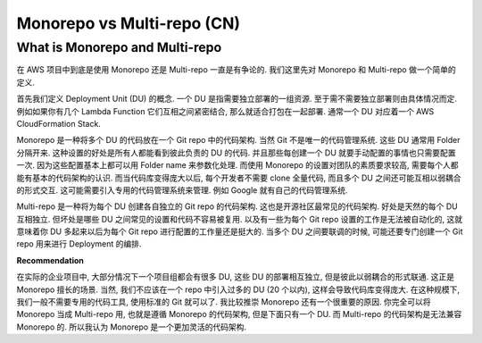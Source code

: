 .. _monorepo-vs-multi-repo-cn:

Monorepo vs Multi-repo (CN)
==============================================================================


What is Monorepo and Multi-repo
------------------------------------------------------------------------------
在 AWS 项目中到底是使用 Monorepo 还是 Multi-repo 一直是有争论的. 我们这里先对 Monorepo 和 Multi-repo 做一个简单的定义.

首先我们定义 Deployment Unit (DU) 的概念. 一个 DU 是指需要独立部署的一组资源. 至于需不需要独立部署则由具体情况而定. 例如如果你有几个 Lambda Function 它们互相之间紧密结合, 那么就适合打包在一起部署. 通常一个 DU 对应着一个 AWS CloudFormation Stack.

Monorepo 是一种将多个 DU 的代码放在一个 Git repo 中的代码架构. 当然 Git 不是唯一的代码管理系统. 这些 DU 通常用 Folder 分隔开来. 这种设置的好处是所有人都能看到彼此负责的 DU 的代码. 并且那些每创建一个 DU 就要手动配置的事情也只需要配置一次. 因为这些配置基本上都可以用 Folder name 来参数化处理. 而使用 Monorepo 的设置对团队的素质要求较高, 需要每个人都能有基本的代码架构的认识. 而当代码库变得庞大以后, 每个开发者不需要 clone 全量代码, 而且多个 DU 之间还可能互相以弱耦合的形式交互. 这可能需要引入专用的代码管理系统来管理. 例如 Google 就有自己的代码管理系统.

Multi-repo 是一种将为每个 DU 创建各自独立的 Git repo 的代码架构. 这也是开源社区最常见的代码架构. 好处是天然的每个 DU 互相独立. 但坏处是哪些 DU 之间常见的设置和代码不容易被复用. 以及有一些为每个 Git repo 设置的工作是无法被自动化的, 这就意味着你 DU 多起来以后为每个 Git repo 进行配置的工作量还是挺大的. 当多个 DU 之间要联调的时候, 可能还要专门创建一个 Git repo 用来进行 Deployment 的编排.

**Recommendation**

在实际的企业项目中, 大部分情况下一个项目组都会有很多 DU, 这些 DU 的部署相互独立, 但是彼此以弱耦合的形式联通. 这正是 Monorepo 擅长的场景. 当然, 我们不应该在一个 repo 中引入过多的 DU (20 个以内), 这样会导致代码库变得庞大. 在这种规模下, 我们一般不需要专用的代码工具, 使用标准的 Git 就可以了. 我比较推崇 Monorepo 还有一个很重要的原因. 你完全可以将 Monorepo 当成 Multi-repo 用, 也就是遵循 Monorepo 的代码架构, 但是下面只有一个 DU. 而 Multi-repo 的代码架构是无法兼容 Monorepo 的. 所以我认为 Monorepo 是一个更加灵活的代码架构.